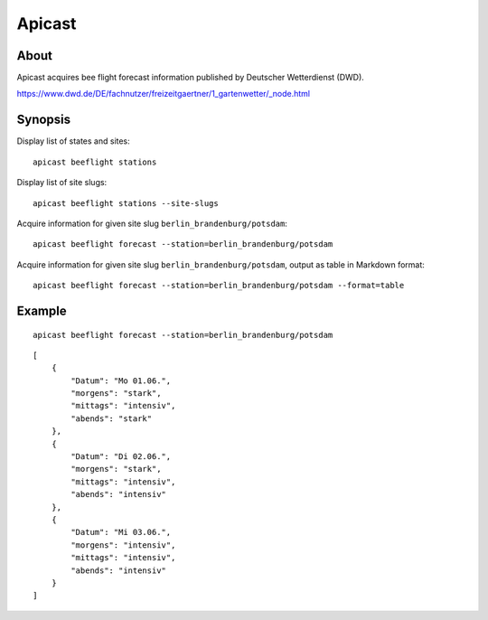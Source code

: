 #######
Apicast
#######


*****
About
*****
Apicast acquires bee flight forecast information published by Deutscher Wetterdienst (DWD).

https://www.dwd.de/DE/fachnutzer/freizeitgaertner/1_gartenwetter/_node.html


********
Synopsis
********
Display list of states and sites::

    apicast beeflight stations

Display list of site slugs::

    apicast beeflight stations --site-slugs

Acquire information for given site slug ``berlin_brandenburg/potsdam``::

    apicast beeflight forecast --station=berlin_brandenburg/potsdam

Acquire information for given site slug ``berlin_brandenburg/potsdam``, output as table in Markdown format::

    apicast beeflight forecast --station=berlin_brandenburg/potsdam --format=table


*******
Example
*******

::

    apicast beeflight forecast --station=berlin_brandenburg/potsdam

::

    [
        {
            "Datum": "Mo 01.06.",
            "morgens": "stark",
            "mittags": "intensiv",
            "abends": "stark"
        },
        {
            "Datum": "Di 02.06.",
            "morgens": "stark",
            "mittags": "intensiv",
            "abends": "intensiv"
        },
        {
            "Datum": "Mi 03.06.",
            "morgens": "intensiv",
            "mittags": "intensiv",
            "abends": "intensiv"
        }
    ]

